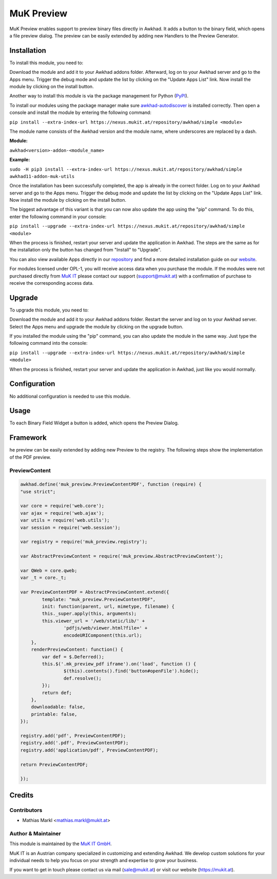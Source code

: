 ===========
MuK Preview
===========

MuK Preview enables support to preview binary files directly in Awkhad. It adds a
button to the binary field, which opens a file preview dialog. The preview can
be easily extended by adding new Handlers to the Preview Generator.

Installation
============

To install this module, you need to:

Download the module and add it to your Awkhad addons folder. Afterward, log on to
your Awkhad server and go to the Apps menu. Trigger the debug mode and update the
list by clicking on the "Update Apps List" link. Now install the module by
clicking on the install button.

Another way to install this module is via the package management for Python
(`PyPI <https://pypi.org/project/pip/>`_).

To install our modules using the package manager make sure
`awkhad-autodiscover <https://pypi.org/project/awkhad-autodiscover/>`_ is installed
correctly. Then open a console and install the module by entering the following
command:

``pip install --extra-index-url https://nexus.mukit.at/repository/awkhad/simple <module>``

The module name consists of the Awkhad version and the module name, where
underscores are replaced by a dash.

**Module:** 

``awkhad<version>-addon-<module_name>``

**Example:**

``sudo -H pip3 install --extra-index-url https://nexus.mukit.at/repository/awkhad/simple awkhad11-addon-muk-utils``

Once the installation has been successfully completed, the app is already in the
correct folder. Log on to your Awkhad server and go to the Apps menu. Trigger the 
debug mode and update the list by clicking on the "Update Apps List" link. Now
install the module by clicking on the install button.

The biggest advantage of this variant is that you can now also update the app
using the "pip" command. To do this, enter the following command in your console:

``pip install --upgrade --extra-index-url https://nexus.mukit.at/repository/awkhad/simple <module>``

When the process is finished, restart your server and update the application in 
Awkhad. The steps are the same as for the installation only the button has changed
from "Install" to "Upgrade".

You can also view available Apps directly in our `repository <https://nexus.mukit.at/#browse/browse:awkhad>`_
and find a more detailed installation guide on our `website <https://mukit.at/page/open-source>`_.

For modules licensed under OPL-1, you will receive access data when you purchase
the module. If the modules were not purchased directly from
`MuK IT <https://www.mukit.at/>`_ please contact our support (support@mukit.at)
with a confirmation of purchase to receive the corresponding access data.

Upgrade
============

To upgrade this module, you need to:

Download the module and add it to your Awkhad addons folder. Restart the server
and log on to your Awkhad server. Select the Apps menu and upgrade the module by
clicking on the upgrade button.

If you installed the module using the "pip" command, you can also update the
module in the same way. Just type the following command into the console:

``pip install --upgrade --extra-index-url https://nexus.mukit.at/repository/awkhad/simple <module>``

When the process is finished, restart your server and update the application in 
Awkhad, just like you would normally.

Configuration
=============

No additional configuration is needed to use this module.

Usage
=============

To each Binary Field Widget a button is added, which opens the Preview Dialog.

Framework
=============

he preview can be easily extended by adding new Preview to the registry.
The following steps show the implementation of the PDF preview.

PreviewContent
--------------

.. code-block:: javascript

	awkhad.define('muk_preview.PreviewContentPDF', function (require) {
	"use strict";
	
	var core = require('web.core');
	var ajax = require('web.ajax');
	var utils = require('web.utils');
	var session = require('web.session');
	
	var registry = require('muk_preview.registry');
	
	var AbstractPreviewContent = require('muk_preview.AbstractPreviewContent');
	
	var QWeb = core.qweb;
	var _t = core._t;
	
	var PreviewContentPDF = AbstractPreviewContent.extend({
		template: "muk_preview.PreviewContentPDF",
		init: function(parent, url, mimetype, filename) {
	    	this._super.apply(this, arguments);
	        this.viewer_url = '/web/static/lib/' + 
	        	'pdfjs/web/viewer.html?file=' + 
	        	encodeURIComponent(this.url);
	    },
	    renderPreviewContent: function() {
	    	var def = $.Deferred();
	    	this.$('.mk_preview_pdf iframe').on('load', function () {
	    		$(this).contents().find('button#openFile').hide();
	    		def.resolve();
	        });
	    	return def;
	    },
	    downloadable: false,
	    printable: false,
	});
	
	registry.add('pdf', PreviewContentPDF);
	registry.add('.pdf', PreviewContentPDF);
	registry.add('application/pdf', PreviewContentPDF);
	
	return PreviewContentPDF;
	
	});
	
Credits
=======

Contributors
------------

* Mathias Markl <mathias.markl@mukit.at>

Author & Maintainer
-------------------

This module is maintained by the `MuK IT GmbH <https://www.mukit.at/>`_.

MuK IT is an Austrian company specialized in customizing and extending Awkhad.
We develop custom solutions for your individual needs to help you focus on
your strength and expertise to grow your business.

If you want to get in touch please contact us via mail
(sale@mukit.at) or visit our website (https://mukit.at).
